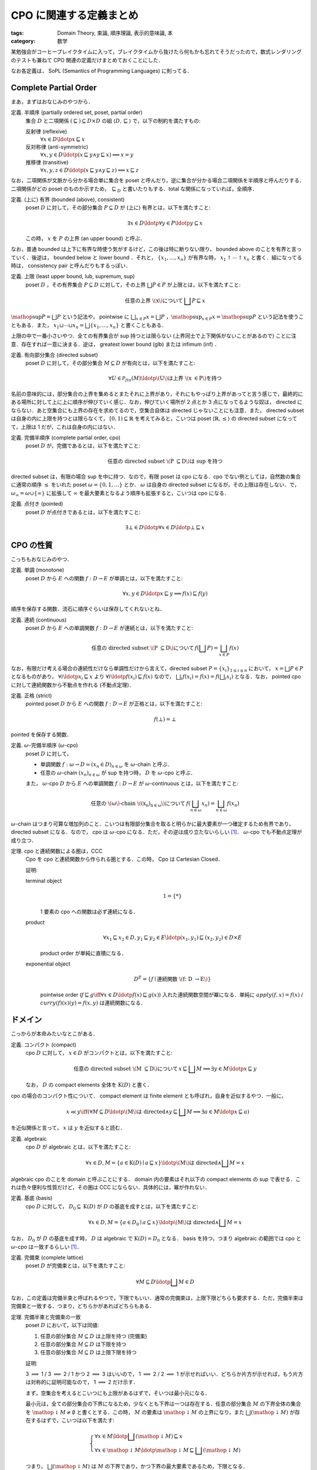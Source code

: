 CPO に関連する定義まとめ
========================

:tags: Domain Theory, 束論, 順序理論, 表示的意味論, 本
:category: 数学

某勉強会がコーヒーブレイクタイムに入って，ブレイクタイムから抜けたら何もかも忘れてそうだったので，数式レンダリングのテストも兼ねて CPO 関連の定義だけまとめておくことにした．

なお各定義は， SoPL (Semantics of Programming Languages) に則ってる．

Complete Partial Order
----------------------

まあ，まずはおなじみのやつから．

定義. 半順序 (partially ordered set, poset, partial order)
  集合 :math:`D` と二項関係 :math:`{(\sqsubseteq)} \subseteq D \times D` の組 :math:`\langle D, \sqsubseteq\rangle` で，以下の制約を満たすもの:

  反射律 (reflexive)
    :math:`\forall x \in D\ldotp x \sqsubseteq x`

  反対称律 (anti-symmetric)
    :math:`\forall x, y \in D\ldotp (x \sqsubseteq y \land y \sqsubseteq x) \implies x = y`

  推移律 (transitive)
    :math:`\forall x, y, z \in D\ldotp (x \sqsubseteq y \land y \sqsubseteq z) \implies x \sqsubseteq z`

なお，二項関係が文脈から分かる場合単に集合を poset と呼んだり，逆に集合が分かる場合二項関係を半順序と呼んだりする．二項関係がどの poset のものか示すため， :math:`\sqsubseteq_D` と書いたりもする．total な関係になっていれば，全順序．

定義. (上に) 有界 (bounded (above), consistent)
  poset :math:`D` に対して，その部分集合 :math:`P \subseteq D` が (上に) 有界とは，以下を満たすこと:

  .. math::
    \exists x \in D\ldotp \forall y \in P\ldotp y \subseteq x

  この時， :math:`x` を :math:`P` の上界 (an upper bound) と呼ぶ．

なお，普通 bounded は上下に有界な時使う気がするけど，この後は特に断りない限り， bounded above のことを有界と言っていく．後逆は， bounded below と lower bound ．それと， :math:`\{x_1, \ldots, x_n\}` が有界な時， :math:`x_1 \uparrow \cdots \uparrow x_n` と書く．組になってる時は， consistency pair と呼んだりもするっぽい．

定義. 上限 (least upper bound, lub, supremum, sup)
  poset :math:`D` ，その有界集合 :math:`P \subseteq D` に対して，その上界 :math:`\bigsqcup P \in P` が上限とは，以下を満たすこと:

  .. math::
    \text{任意の上界 \(x\) について}\,\bigsqcup P \sqsubseteq x

:math:`\mathop{\mathrm{sup}} P = \bigsqcup P` という記法や， pointwise に :math:`\bigsqcup_{x \in P} x = \bigsqcup P` ，:math:`\mathop{\mathrm{sup}}_{x \in P} x = \mathop{\mathrm{sup}} P` という記法を使うこともある．また， :math:`x_1 \sqcup \cdots \sqcup x_n = \bigsqcup \{x_1, \ldots, x_n\}` と書くこともある．

上限の中で一番小さいやつ．全ての有界集合が sup 持つとは限らない (上界同士で上下関係がないことがあるので) ことに注意．存在すれば一意に決まる．逆は， greatest lower bound (glb) または infimum (inf) ．

定義. 有向部分集合 (directed subset)
  poset :math:`D` に対して，その部分集合 :math:`M \subseteq D` が有向とは，以下を満たすこと:

  .. math::
    \forall U \in \mathcal{P}_{\mathit{fin}}(M)\ldotp \text{\(U\) は上界 \(x \in P\) を持つ}

名前の意味的には，部分集合の上界を集めるとまたそれに上界があり，それにもやっぱり上界があってと言う感じで，最終的にある場所に対して上に上に順序が伸びていく感じ．なお，伸びていく場所が 2 点とか 3 点になってるような奴は， directed にならない．あと空集合にも上界の存在を求めてるので，空集合自体は directed じゃないことにも注意．また， directed subset は自身の内に上限を持つとは限らなくて， :math:`[0,1) \subseteq \mathbb{R}` を考えてみると，こいつは poset :math:`\langle \mathbb{R}, \leq\rangle` の directed subset になってて，上限は 1 だが，これは自身の内にはない．

定義. 完備半順序 (complete partial order, cpo)
  poset :math:`D` が，完備であるとは，以下を満たすこと:

  .. math::
    \text{任意の directed subset \(P \subseteq D\) は sup を持つ}

directed subset は，有限の場合 sup を中に持つ．なので，有限 poset は cpo になる．cpo でない例としては，自然数の集合に通常の順序 :math:`\leq` をいれた poset :math:`\omega = \{0, 1, \ldots\}` とか． :math:`\omega` は自身の directed subset になるが，その上限は存在しない．で， :math:`\omega_{\infty} = \omega \cup \{\infty\}` に拡張して :math:`\infty` を最大要素となるよう順序も拡張すると，こいつは cpo になる．

定義. 点付き (pointed)
  poset :math:`D` が点付きであるとは，以下を満たすこと:

  .. math::
    \exists \bot \in D\ldotp \forall x \in D\ldotp \bot \sqsubseteq x

CPO の性質
----------

こっちもおなじみのやつ．

定義. 単調 (monotone)
  poset :math:`D` から :math:`E` への関数 :math:`f: D \to E` が単調とは，以下を満たすこと:

  .. math::
    \forall x, y \in D\ldotp x \sqsubseteq y \implies f(x) \sqsubseteq f(y)

順序を保存する関数．流石に順序ぐらいは保存してくれないとね．

定義. 連続 (continuous)
  poset :math:`D` から :math:`E` への単調関数 :math:`f: D \to E` が連続とは，以下を満たすこと:

  .. math::
    \text{任意の directed subset \(P \subseteq D\) について}\, f(\bigsqcup P) = \bigsqcup_{x \in P} f(x)

なお，有限だけ考える場合の連続性だけなら単調性だけから言えて，directed subset :math:`P = \{x_i\}_{1 \leq i \leq n}` において， :math:`x = \bigsqcup P \in P` となるものがあり， :math:`\forall i\ldotp x_i \sqsubseteq x` より :math:`\forall i\ldotp f(x_i) \sqsubseteq f(x)` なので， :math:`\bigsqcup_i f(x_i) = f(x) = f(\bigsqcup_i x_i)` となる．なお， pointed cpo に対して連続関数から不動点を作れる (不動点定理)．

定義. 正格 (strict)
  pointed poset :math:`D` から :math:`E` への関数 :math:`f: D \to E` が正格とは，以下を満たすこと:

  .. math::
    f(\bot) = \bot

pointed を保存する関数．

定義. :math:`\omega`-完備半順序 (:math:`\omega`-cpo)
  poset :math:`D` に対して，

  * 単調関数 :math:`f: \omega \to D \simeq (x_n \in D)_{n \in \omega}` を :math:`\omega`-chain と呼ぶ．
  * 任意の :math:`\omega`-chain :math:`(x_n)_{n \in \omega}` が sup を持つ時， :math:`D` を :math:`\omega`-cpo と呼ぶ．

  また， :math:`\omega`-cpo :math:`D` から :math:`E` への単調関数 :math:`f: D \to E` が :math:`\omega`-continuous とは，以下を満たすこと:

  .. math::
    \text{任意の \(\omega\)-chain \((x_n)_{n \in \omega}\) について}\,f(\bigsqcup_{n \in \omega} x_n) = \bigsqcup_{n \in \omega} f(x_n)

:math:`\omega`-chain はつまり可算な増加列のこと．こいつは有限部分集合を取ると明らかに最大要素が一つ確定するため有界であり， directed subset になる．なので， cpo は :math:`\omega`-cpo になる．ただ，その逆は成り立たないらしい [#cpo-vs-omega-cpo]_． :math:`\omega`-cpo でも不動点定理が成り立つ．

定理. cpo と連続関数による圏は，CCC
  Cpo を cpo と連続関数から作られる圏とする．この時， Cpo は Cartesian Closed．

  証明:

  terminal object
    .. math::
      1 = \{*\}

    1 要素の cpo への関数は必ず連続になる．

  product
    .. math::
      \forall x_1 \sqsubseteq x_2 \in D, y_1 \sqsubseteq y_2 \in E\ldotp (x_1, y_1) \sqsubseteq (x_2, y_2) \in D \times E

    product order が単純に直積になる．

  exponential object
    .. math::
      D^E = \{f \mid \text{連続関数 \(f: D \to E\)}\}

    pointwise order (:math:`f \sqsubseteq g \iff \forall x \in D\ldotp f(x) \sqsubseteq g(x)`) 入れた連続関数空間が冪になる．単純に :math:`\mathit{apply}(f, x) = f(x)` / :math:`\mathit{curry}(f)(x)(y) = f(x, y)` は連続関数になる．

ドメイン
--------

こっからが本命みたいなとこがある．

定義. コンパクト (compact)
  cpo :math:`D` に対して， :math:`x \in D` がコンパクトとは，以下を満たすこと:

  .. math::
    \text{任意の directed subset \(M \subseteq D\) について}\,x \sqsubseteq \bigsqcup M \implies \exists y \in M\ldotp x \sqsubseteq y

  なお， :math:`D` の compact elements 全体を :math:`\mathrm{K}(D)` と書く．

cpo の場合のコンパクト性について． compact element は finite element とも呼ばれ，自身を近似するやつ．一般に，

.. math::

  x \ll y \iff (\forall M \subseteq D\ldotp \text{\(M\) は directed} \land y \sqsubseteq \bigsqcup M \implies \exists a \in M\ldotp x \sqsubseteq a)

を近似関係と言って， :math:`x` は :math:`y` を近似すると読む．

定義. algebraic
  cpo :math:`D` が algebraic とは，以下を満たすこと:

  .. math::
    \forall x \in D, M = \{a \in \mathrm{K}(D) \mid a \sqsubseteq x\}\ldotp \text{\(M\) は directed} \land \bigsqcup M = x

algebraic cpo のことを domain と呼ぶことにする． domain 内の要素はそれ以下の compact elements の sup で表せる．これは色々便利な性質だけど，その圏は CCC にならない．具体的には，冪が作れない．

定義. 基底 (basis)
  cpo :math:`D` に対して， :math:`D_0 \subseteq \mathrm{K}(D)` が :math:`D` の基底を成すとは，以下を満たすこと:

  .. math::
    \forall x \in D, M = \{a \in D_0 \mid a \subseteq x\}\ldotp \text{\(M\) は directed} \land \bigsqcup M = x

なお， :math:`D_0` が :math:`D` の基底を成す時， :math:`D` は algebraic で :math:`\mathrm{K}(D) = D_0` となる． basis を持つ，つまり algebraic の範囲では cpo と :math:`\omega`-cpo は一致するらしい [#cpo-vs-omega-cpo]_．

定義. 完備束 (complete lattice)
  poset :math:`D` が完備束とは，以下を満たすこと:

  .. math::
    \forall M \subseteq D\ldotp \bigsqcup M \in D

なお，この定義は完備半束と呼ばれるやつで，下限でもいい．通常の完備束は，上限下限どちらも要求する．ただ，完備半束は完備束と一致する．つまり，どちらかがあればどちらもある．

定理. 完備半束と完備束の一致
  poset :math:`D` において，以下は同値:

  1. 任意の部分集合 :math:`M \subseteq D` は上限を持つ (完備束)
  2. 任意の部分集合 :math:`M \subseteq D` は下限を持つ
  3. 任意の部分集合 :math:`M \subseteq D` は上限下限を持つ

  証明:

  3 :math:`\implies` 1 / 3 :math:`\implies` 2 / 1 かつ 2 :math:`\implies` 3 はいいので， 1 :math:`\implies` 2 / 2 :math:`\implies` 1 が示せればいい．どちらか片方が示せれば，もう片方は対称的に証明可能なので， 1 :math:`\implies` 2 だけ示す．

  まず，空集合を考えるとこいつにも上限があるはずで，そいつは最小元になる．

  最小元は，全ての部分集合の下界になるため，少なくとも下界は一つは存在する．任意の部分集合 :math:`M` の下界全体の集合を :math:`\mathop{\downarrow} M \neq \emptyset` と書くとする．この時， :math:`M` の要素は :math:`\mathop{\downarrow} M` の上界になり，また :math:`\bigsqcup (\mathop{\downarrow} M)` が存在するはずで，こいつは以下を満たす:

  .. math::

    \left\{\begin{array}{l}
      \forall x \in M\ldotp \bigsqcup (\mathop{\downarrow} M) \sqsubseteq x \\
      \forall x \in \mathop{\downarrow} M\ldotp \mathop{\downarrow} M \sqsubseteq \bigsqcup (\mathop{\downarrow} M)
    \end{array}\right.

  つまり， :math:`\bigsqcup (\mathop{\downarrow} M)` は :math:`M` の下界であり，かつ下界の最大要素であるため，下限となる．

  以上より，定理が示せる．

一応束論ってタグつけたので，ちょっとは束論らしいことやらないとね？ complete lattice は cpo になる．

定義. 有界完備 (bounded complete)
  空でない cpo :math:`D` が有界完備とは，以下を満たすこと:

  .. math::
    \text{任意の有界集合 \(M \subseteq D\) が \(\bigsqcup M \in D\) を持つ}

なお， cpo は directed complete な poset と呼ばれることがあり， directed + bounded complete な poset が， bounded complete cpo になる．bounded complete な domain を， bc-domain と呼ぶことにする． bc-domain による圏は CCC になる．

補題. 点付き有界完備 cpo の同値条件
  pointed cpo :math:`D` において，以下は同値:

  1. :math:`D` は bounded complete
  2. 任意の :math:`x \uparrow y` について， :math:`x \sqcup y \in D`

  証明:

  1 :math:`\implies` 2 は，有界集合として :math:`M = \{x, y\}` を取れば自明に成り立つ．

  2 :math:`\implies` 1 は，以下のように示せる [#helped-proof]_．

  任意の有界部分集合 :math:`M \subseteq D` について， :math:`M' \in \mathcal{P}_{\mathit{fin}}(M)` は有界で有限なので， :math:`\bot` から各要素の sup 取りまくれば全体の sup が作れる．

  ここで， :math:`N = \{\bigsqcup M' \mid M' \in \mathcal{P}_{\mathit{fin}}(M)\}` を考える．こいつは，任意の :math:`U \in \mathcal{P}_{\mathit{fin}}(N)` に対して， :math:`\bigsqcup \bigcup \{M' \mid \bigsqcup M' \in U\} \in U` が上界となるので， :math:`U` は directed set になる． :math:`D` は cpo なので， :math:`\bigsqcup U \in D` が存在する．

  :math:`\bigsqcup U` は :math:`M` の上界であり，他の任意の上界は :math:`U` の上界にもなるので， :math:`\bigsqcup M = \bigsqcup U` となる．よって，題意は成り立つ．

2 の逆は sup があれば有界なことより自明なので， :math:`x \mathrel{\uparrow} y` と :math:`x \sqcup y \in D` は bc-domain では同値条件になる．

定義. 単項イデアル (principal ideal)
  poset :math:`P` ， :math:`x \in P` について， :math:`x` により生成される単項イデアルとは，集合 :math:`\downarrow x = \{y \in P \mid y \sqsubseteq x\}` のこと．

定義. property I
  algebraic cpo :math:`D` が property I を持つとは，以下を満たすこと:

  .. math::

    \forall a \in \mathrm{K}(D)\ldotp \text{\(\downarrow a\) は有限}

property I + bounded complete な domain では，有限個で要素を近似できる．ただ， CCC は作れない．これはやっぱり冪が作れないから．単なる連続関数空間が property I を持たないため．

定義. 分配的 (distributive)
  bc-domain :math:`D` が分配的とは，以下を満たすこと:

  .. math::

    \forall x, y \uparrow z \in D\ldotp x \sqcap (y \sqcup z) = (x \sqcap y) \sqcup (x \sqcap z)

distributive で property I を持つ bc-domain を dI-domain と呼ぶことにする．

定義. stable
  dI-domain :math:`D` から :math:`E` への連続関数 :math:`f: D \to E` が， stable とは，以下を満たすこと:

  .. math::

    \forall x \uparrow y\ldotp f(x \sqcap y) = f(x) \sqcap f(y)

dI-domain と stable function による圏は CCC になる．冪は，以下の stable order で作る:

.. math::

  f \sqsubseteq_s g \iff \forall x \sqsubseteq y\ldotp f(x) = f(y) \sqcap g(x)

まとめ
------

色々数式環境お試しのために書いた． :math:`\KaTeX` では， ``\bigsqcap`` が書けないこととかが分かった．

これで，某勉強会のコーヒーブレイクタイムが終わっても，元の話題をちゃんと思い出せるといいな．

.. [#cpo-vs-omega-cpo] https://en.wikipedia.org/wiki/Complete_partial_order#Definitions
.. [#helped-proof] これ自力じゃ証明できなくて，某勉強会の人に教えてもらった．
